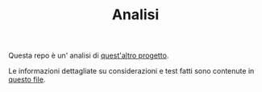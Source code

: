 #+title: Analisi
#+auto_tangle: t
# Local variables:
# eval: (add-hook 'after-save-hook 'org-md-export-to-markdown t t)
# end:
#+OPTIONS: toc:nil


Questa repo è un' analisi di [[https://github.com/Matteocaroleo/IsoTrapezoid][quest'altro progetto]].

Le informazioni dettagliate su considerazioni e test fatti sono contenute in [[https://github.com/jeanbtrd/analisi-codice/blob/main/Form%20Esercitazione.odt][questo file]].

